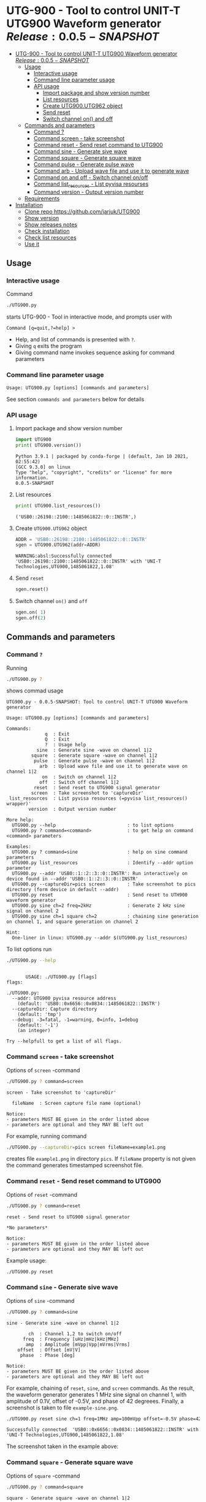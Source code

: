 * UTG-900 - Tool to control UNIT-T UTG900 Waveform generator $Release:0.0.5-SNAPSHOT$
:PROPERTIES:
:TOC:      :include all
:END:

:CONTENTS:
- [[#utg-900---tool-to-control-unit-t-utg900-waveform-generator-release005-snapshot][UTG-900 - Tool to control UNIT-T UTG900 Waveform generator $Release:0.0.5-SNAPSHOT$]]
  - [[#usage][Usage]]
    - [[#interactive-usage][Interactive usage]]
    - [[#command-line-parameter-usage][Command line parameter usage]]
    - [[#api-usage][API usage]]
      - [[#import-package-and-show-version-number][Import package and show version number]]
      - [[#list-resources][List resources]]
      - [[#create--utg900utg962-object][Create  UTG900.UTG962 object]]
      - [[#send-reset][Send reset]]
      - [[#switch-channel-on-and-off][Switch channel on() and off]]
  - [[#commands-and-parameters][Commands and parameters]]
    - [[#command-][Command ?]]
    - [[#command-screen---take-screenshot][Command screen - take screenshot]]
    - [[#command-reset---send-reset-command-to-utg900][Command reset - Send reset command to UTG900]]
    - [[#command-sine---generate-sive-wave][Command sine - Generate sive wave]]
    - [[#command-square---generate-square-wave][Command square - Generate square wave]]
    - [[#command-pulse---generate-pulse-wave][Command pulse - Generate pulse wave]]
    - [[#command-arb---upload-wave-file-and-use-it-to-generate-wave][Command arb - Upload wave file and use it to generate wave]]
    - [[#command-on-and-off---switch-channel-onoff][Command on and off - Switch channel on/off]]
    - [[#command-list_resources---list-pyvisa-resourses][Command list_resources - List pyvisa resourses]]
    - [[#command-version---output-version-number][Command version - Output version number]]
  - [[#requirements][Requirements]]
- [[#installation][Installation]]
  - [[#clone-repo-httpsgithubcomjarjukutg900][Clone repo https://github.com/jarjuk/UTG900]]
  - [[#show-version][Show version]]
  - [[#show-releases-notes][Show releases notes]]
  - [[#check-installation][Check installation]]
  - [[#check-list-resources][Check list resources]]
  - [[#use-it][Use it]]
:END:


** Usage

*** Interactive usage

Command

#+BEGIN_SRC bash :eval no :results output :exports both
./UTG900.py
#+END_SRC

starts UTG-900 - Tool in interactive mode, and prompts user with

#+begin_example
Command [q=quit,?=help] >
#+end_example

- Help, and list of commands is presented with ~?~.
- Giving ~q~ exits the program
- Giving command name invokes sequence asking for command parameters


*** Command line parameter usage

#+BEGIN_SRC bash :eval no-export :results output :exports results
./UTG900.py ? |  grep 'Usage:'
#+END_SRC

#+RESULTS:
: Usage: UTG900.py [options] [commands and parameters] 

See section =commands and parameters= below for details


*** API usage

**** Import package and show version number

 #+BEGIN_SRC python :eval no-export :results output :noweb no :session *Python* :exports both
 import UTG900
 print( UTG900.version())
 #+END_SRC

 #+RESULTS:
 : Python 3.9.1 | packaged by conda-forge | (default, Jan 10 2021, 02:55:42) 
 : [GCC 9.3.0] on linux
 : Type "help", "copyright", "credits" or "license" for more information.
 : 0.0.5-SNAPSHOT

****  List resources
 #+BEGIN_SRC python :eval no-export :results output :noweb no :session *Python* :exports both
 print( UTG900.list_resources())
 #+END_SRC

 #+RESULTS:
 : ('USB0::26198::2100::1485061822::0::INSTR',)


****  Create  =UTG900.UTG962= object

 #+BEGIN_SRC python :eval no-export :results output :noweb no :session *Python*  :exports both
 ADDR = 'USB0::26198::2100::1485061822::0::INSTR'
 sgen = UTG900.UTG962(addr=ADDR)
 #+END_SRC

 #+RESULTS:
 : WARNING:absl:Successfully connected  'USB0::26198::2100::1485061822::0::INSTR' with 'UNI-T Technologies,UTG900,1485061822,1.08'

****  Send =reset=
 #+BEGIN_SRC python :eval no-export :results output :noweb no :session *Python*
 sgen.reset()
 #+END_SRC

 #+RESULTS:

****  Switch channel =on()= and =off=
 #+BEGIN_SRC python :eval no-export :results output :noweb no :session *Python*
 sgen.on( 1)
 sgen.off(2)
 #+END_SRC

 #+RESULTS:


** Commands and parameters
:PROPERTIES:
:header-args:bash: :dir  UTG900
:END:

*** Command ~?~

Running 

#+name: help
#+BEGIN_SRC bash :eval no-export :results output :exports both
./UTG900.py ?
#+END_SRC

shows commad usage

#+RESULTS: help
#+begin_example
UTG900.py - 0.0.5-SNAPSHOT: Tool to control UNIT-T UTG900 Waveform generator

Usage: UTG900.py [options] [commands and parameters] 

Commands:
              q  : Exit
              Q  : Exit
              ?  : Usage help
           sine  : Generate sine -wave on channel 1|2
         square  : Generate square -wave on channel 1|2
          pulse  : Generate pulse -wave on channel 1|2
            arb  : Upload wave file and use it to generate wave on channel 1|2
             on  : Switch on channel 1|2
            off  : Switch off channel 1|2
          reset  : Send reset to UTG900 signal generator
         screen  : Take screenshot to 'captureDir'
 list_resources  : List pyvisa resources (=pyvisa list_resources() wrapper)'
        version  : Output version number

More help:
  UTG900.py --help                          : to list options
  UTG900.py ? command=<command>             : to get help on command <command> parameters

Examples:
  UTG900.py ? command=sine                  : help on sine command parameters
  UTG900.py list_resources                  : Identify --addr option parameter
  UTG900.py --addr 'USB0::1::2::3::0::INSTR': Run interactively on device found in --addr 'USB0::1::2::3::0::INSTR'
  UTG900.py --captureDir=pics screen        : Take screenshot to pics directory (form device in default --addr)
  UTG900.py reset                           : Send reset to UTH900 waveform generator
  UTG900.py sine ch=2 freq=2kHz             : Generate 2 kHz sine signal on channel 2
  UTG900.py sine ch=1 square ch=2           : chaining sine generation on channel 1, and square generation on channel 2

Hint:
  One-liner in linux: UTG900.py --addr $(UTG900.py list_resources)
#+end_example


To list options run 

#+BEGIN_SRC bash :eval no-export :results output :exports both
./UTG900.py --help
#+END_SRC

#+RESULTS:
#+begin_example

       USAGE: ./UTG900.py [flags]
flags:

./UTG900.py:
  --addr: UTG900 pyvisa resource address
    (default: 'USB0::0x6656::0x0834::1485061822::INSTR')
  --captureDir: Capture directory
    (default: 'tmp')
  --debug: -3=fatal, -1=warning, 0=info, 1=debug
    (default: '-1')
    (an integer)

Try --helpfull to get a list of all flags.
#+end_example


*** Command ~screen~ - take screenshot

Options of  ~screen~ -command

#+BEGIN_SRC bash :eval no-export :results output :exports both
./UTG900.py ? command=screen
#+END_SRC

#+RESULTS:
: screen - Take screenshot to 'captureDir'
: 
:   fileName  : Screen capture file name (optional)
: 
: Notice:
: - parameters MUST BE given in the order listed above
: - parameters are optional and they MAY BE left out

For example, running command

#+BEGIN_SRC bash :eval no-export :results output :exports code
./UTG900.py --captureDir=pics screen fileName=example1.png
#+END_SRC

#+RESULTS:
: Successfully connected  'USB0::0x6656::0x0834::1485061822::INSTR' with 'UNI-T Technologies,UTG900,1485061822,1.08'

creates file ~example1.png~ in directory ~pics~. If ~fileName~
property is not given the command generates timestamped screenshot
file.

[[file:UTG900/pics/example1.png]]


*** Command ~reset~ - Send reset command to UTG900 

Options of  ~reset~ -command

#+BEGIN_SRC bash :eval no-export :results output :exports both
./UTG900.py ? command=reset
#+END_SRC

#+RESULTS:
: reset - Send reset to UTG900 signal generator
: 
: *No parameters*
: 
: Notice:
: - parameters MUST BE given in the order listed above
: - parameters are optional and they MAY BE left out

Example usage:

#+BEGIN_SRC bash :eval no-export :results output :exports code
./UTG900.py reset
#+END_SRC

#+RESULTS:
: Successfully connected  'USB0::0x6656::0x0834::1485061822::INSTR' with 'UNI-T Technologies,UTG900,1485061822,1.08'


*** Command ~sine~ - Generate sive wave

Options of  ~sine~ -command

#+BEGIN_SRC bash :eval no-export :results output :exports both
./UTG900.py ? command=sine
#+END_SRC

#+RESULTS:
#+begin_example
sine - Generate sine -wave on channel 1|2

        ch  : Channel 1,2 to switch on/off
      freq  : Frequency [uHz|mHz|kHz|MHz]
       amp  : Amplitude [mVpp|Vpp|mVrms|Vrms]
    offset  : Offset [mV|V]
     phase  : Phase [deg]

Notice:
- parameters MUST BE given in the order listed above
- parameters are optional and they MAY BE left out
#+end_example



For example, chaining of ~reset~, ~sine~, and ~screen~ commands. As the
result, the waveform generator generates 1 MHz sine signal on channel
1, with amplitude of 0.1V, offset of -0.5V, and phase of 42 degreees.
Finally, a screenshot is taken to file ~example-sine.png~.

#+BEGIN_SRC bash :eval no-export :results output :exports both
./UTG900.py reset sine ch=1 freq=1MHz amp=100mVpp offset=-0.5V phase=42deg screen fileName=example-sine.png
#+END_SRC

#+RESULTS:
: Successfully connected  'USB0::0x6656::0x0834::1485061822::INSTR' with 'UNI-T Technologies,UTG900,1485061822,1.08'

The screenshot taken in the example above: 

[[file:UTG900/pics/example-sine.png]]


*** Command ~square~ - Generate square wave

Options of  ~square~ -command

#+BEGIN_SRC bash :eval no-export :results output :exports both
./UTG900.py ? command=square
#+END_SRC

#+RESULTS:
#+begin_example
square - Generate square -wave on channel 1|2

        ch  : Channel 1,2 to switch on/off
      freq  : Frequency [uHz|mHz|kHz|MHz]
       amp  : Amplitude [mVpp|Vpp|mVrms|Vrms]
    offset  : Offset [mV|V]
     phase  : Phase [deg]
      duty  : Duty [%]

Notice:
- parameters MUST BE given in the order listed above
- parameters are optional and they MAY BE left out
#+end_example



*** Command ~pulse~ - Generate pulse wave

Options of  ~pulse~ -command

#+BEGIN_SRC bash :eval no-export :results output :exports both
./UTG900.py ? command=pulse
#+END_SRC

#+RESULTS:
#+begin_example
pulse - Generate pulse -wave on channel 1|2

        ch  : Channel 1,2 to switch on/off
      freq  : Frequency [uHz|mHz|kHz|MHz]
       amp  : Amplitude [mVpp|Vpp|mVrms|Vrms]
    offset  : Offset [mV|V]
     phase  : Phase [deg]
      duty  : Duty [%]
    raised  : Raise [ns,us,ms,s,ks]
      fall  : Fall [ns,us,ms,s,ks]

Notice:
- parameters MUST BE given in the order listed above
- parameters are optional and they MAY BE left out
#+end_example



*** Command ~arb~ - Upload wave file and use it to generate wave

Options of  ~arb~ -command

#+BEGIN_SRC bash :eval no-export :results output :exports both
./UTG900.py ? command=arb
#+END_SRC

#+RESULTS:
#+begin_example
arb - Upload wave file and use it to generate wave on channel 1|2

        ch  : Channel 1,2 to switch on/off
      freq  : Frequency [uHz|mHz|kHz|MHz]
       amp  : Amplitude [mVpp|Vpp|mVrms|Vrms]
    offset  : Offset [mV|V]
     phase  : Phase [deg]
  filePath  : Path to waveform file

Notice:
- parameters MUST BE given in the order listed above
- parameters are optional and they MAY BE left out
#+end_example

*TDB* documenation missing

#+BEGIN_SRC bash :eval no-export :results output :export results
cat ../data/example1.csv
#+END_SRC

#+RESULTS:
: /home/jj/work/UTG900/UTG900
: 1,0.2
: 2,0.1
: 3,0.4

*TBD* this does not work

#+BEGIN_SRC bash :eval no-export :results output
./UTG900.py --debug 1  arb ch=1 filePath='../data/example1.csv'
#+END_SRC

#+RESULTS:



*** Command ~on~ and ~off~ - Switch channel on/off

Options of  ~on~ -command

#+BEGIN_SRC bash :eval no-export :results output :exports both
./UTG900.py ? command=on
#+END_SRC

#+RESULTS:
: on - Switch on channel 1|2
: 
:         ch  : Channel 1,2 to switch on/off
: 
: Notice:
: - parameters MUST BE given in the order listed above
: - parameters are optional and they MAY BE left out


Options of  ~off~ -command

#+BEGIN_SRC bash :eval no-export :results output :exports both
./UTG900.py ? command=off
#+END_SRC

#+RESULTS:
: off - Switch off channel 1|2
: 
:         ch  : Channel 1,2 to switch on/off
: 
: Notice:
: - parameters MUST BE given in the order listed above
: - parameters are optional and they MAY BE left out



*** Command ~list_resources~ - List pyvisa resourses

Command usage

#+BEGIN_SRC bash :eval no-export :results output :exports both
./UTG900.py ? command=list_resources
#+END_SRC

#+RESULTS:
: list_resources - List pyvisa resources (=pyvisa list_resources() wrapper)'
: 
: *No parameters*
: 
: Notice:
: - parameters MUST BE given in the order listed above
: - parameters are optional and they MAY BE left out

Command ~list_resources~ 

#+name: list_resources
#+BEGIN_SRC bash :eval no-export :results output :exports both
./UTG900.py list_resources
#+END_SRC

returns a list of devices, which pyvisa find. For example:

#+RESULTS: list_resources
: USB0::26198::2100::1485061822::0::INSTR


An empty list is returned, when no device is found.

#+BEGIN_SRC bash :eval no :results output :exports results
./UTG900.py list_resources
#+END_SRC

#+RESULTS:
: ()



*** Command ~version~ - Output version number

~version~ - command does not not take any parameters. It ouputs
version number of the tool

#+BEGIN_SRC bash :eval no-export :results output :exports both
./UTG900.py version
#+END_SRC

#+RESULTS:
: 0.0.4-SNAPSHOT


** Requirements 

Runs on python3 using ~absl-py~ and ~pyvisa-py~ packages. Screenshot
used ~convert~ -command from ~imagemagick~ tool.


* Installation
:PROPERTIES:
:header-args:bash: :dir  tmp
:END:


** Clone repo ~https://github.com/jarjuk/UTG900~


#+BEGIN_SRC bash :eval no-export :results output
git clone https://github.com/jarjuk/UTG900
#+END_SRC

#+RESULTS:

** Show version

#+BEGIN_SRC bash :eval no-export :results output
cat UTG900/VERSION
#+END_SRC

#+RESULTS:
: 0.0.4-SNAPSHOT

** Show releases notes

#+BEGIN_SRC bash :eval no :results output
cat UTG900/RELEASES.md
#+END_SRC

** Check installation

Run 

#+BEGIN_SRC bash :eval no-export :results output
UTG900/UTG900/UTG900.py version
#+END_SRC

#+RESULTS:
: 0.0.4-SNAPSHOT

** Check list resources 

Run

#+BEGIN_SRC bash :eval no-export :results output
UTG900/UTG900/UTG900.py list_resources
#+END_SRC

#+RESULTS:
: USB0::26198::2100::1485061822::0::INSTR


** Use it

To connect to your device, and to run interactively

#+BEGIN_SRC bash :eval no-export :results output
UTG900/UTG900/UTG900.py --addr $(UTG900/UTG900/UTG900.py list_resources)
#+END_SRC


 
* Fin                                                              :noexport:

** Emacs variables                                                 :noexport:

   #+RESULTS:

   # Local Variables:
   # org-confirm-babel-evaluate: nil
   # End:
   #
   # Muuta 
   # eval: (cdlatex-mode)
   #
   # Local ebib:
   # org-ref-default-bibliography: "./README.bib"
   # org-ref-bibliography-notes: "./README-notes.org"
   # org-ref-pdf-directory: "./pdf/"
   # org-ref-notes-directory: "."
   # bibtex-completion-notes-path: "./README-notes.org"
   # ebib-preload-bib-files: ("./README.bib")
   # ebib-notes-file: ("./README-notes.org")
   # reftex-default-bibliography: ("./README.bib")



